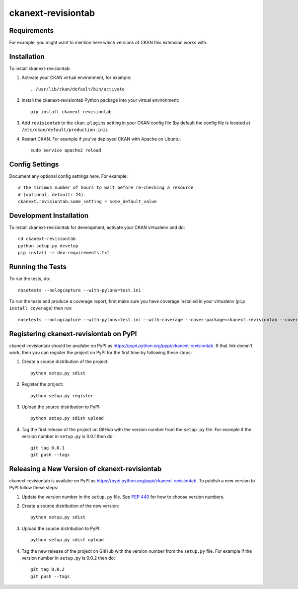 ================
ckanext-revisiontab
================

.. image:: screenshot.png
   :scale: 80 %
   :alt: Revision tab

------------
Requirements
------------

For example, you might want to mention here which versions of CKAN this
extension works with.


------------
Installation
------------

.. Add any additional install steps to the list below.
   For example installing any non-Python dependencies or adding any required
   config settings.

To install ckanext-revisiontab:

1. Activate your CKAN virtual environment, for example::

     . /usr/lib/ckan/default/bin/activate

2. Install the ckanext-revisiontab Python package into your virtual environment::

     pip install ckanext-revisiontab

3. Add ``revisiontab`` to the ``ckan.plugins`` setting in your CKAN
   config file (by default the config file is located at
   ``/etc/ckan/default/production.ini``).

4. Restart CKAN. For example if you've deployed CKAN with Apache on Ubuntu::

     sudo service apache2 reload


---------------
Config Settings
---------------

Document any optional config settings here. For example::

    # The minimum number of hours to wait before re-checking a resource
    # (optional, default: 24).
    ckanext.revisiontab.some_setting = some_default_value


------------------------
Development Installation
------------------------

To install ckanext-revisiontab for development, activate your CKAN virtualenv and
do::

    cd ckanext-revisiontab
    python setup.py develop
    pip install -r dev-requirements.txt


-----------------
Running the Tests
-----------------

To run the tests, do::

    nosetests --nologcapture --with-pylons=test.ini

To run the tests and produce a coverage report, first make sure you have
coverage installed in your virtualenv (``pip install coverage``) then run::

    nosetests --nologcapture --with-pylons=test.ini --with-coverage --cover-package=ckanext.revisiontab --cover-inclusive --cover-erase --cover-tests


---------------------------------
Registering ckanext-revisiontab on PyPI
---------------------------------

ckanext-revisiontab should be availabe on PyPI as
https://pypi.python.org/pypi/ckanext-revisiontab. If that link doesn't work, then
you can register the project on PyPI for the first time by following these
steps:

1. Create a source distribution of the project::

     python setup.py sdist

2. Register the project::

     python setup.py register

3. Upload the source distribution to PyPI::

     python setup.py sdist upload

4. Tag the first release of the project on GitHub with the version number from
   the ``setup.py`` file. For example if the version number in ``setup.py`` is
   0.0.1 then do::

       git tag 0.0.1
       git push --tags


----------------------------------------
Releasing a New Version of ckanext-revisiontab
----------------------------------------

ckanext-revisiontab is availabe on PyPI as https://pypi.python.org/pypi/ckanext-revisiontab.
To publish a new version to PyPI follow these steps:

1. Update the version number in the ``setup.py`` file.
   See `PEP 440 <http://legacy.python.org/dev/peps/pep-0440/#public-version-identifiers>`_
   for how to choose version numbers.

2. Create a source distribution of the new version::

     python setup.py sdist

3. Upload the source distribution to PyPI::

     python setup.py sdist upload

4. Tag the new release of the project on GitHub with the version number from
   the ``setup.py`` file. For example if the version number in ``setup.py`` is
   0.0.2 then do::

       git tag 0.0.2
       git push --tags
